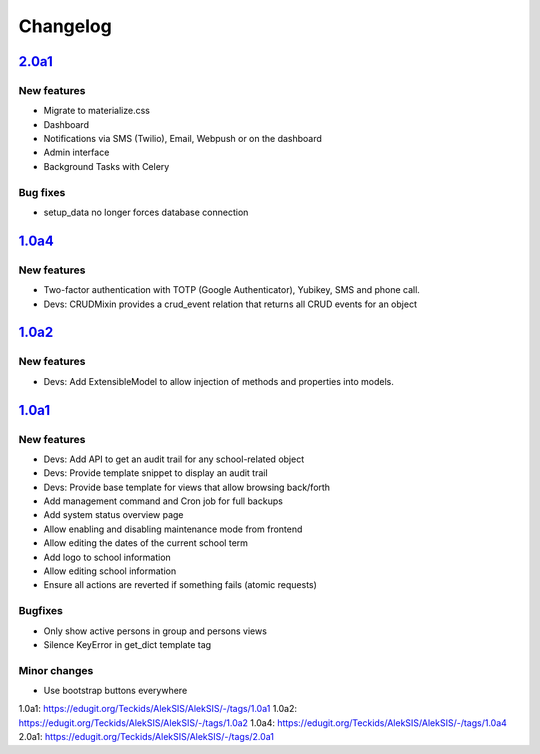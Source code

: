 Changelog
=========


`2.0a1`_
--------

New features
~~~~~~~~~~~~

* Migrate to materialize.css
* Dashboard
* Notifications via SMS (Twilio), Email, Webpush or on the dashboard
* Admin interface
* Background Tasks with Celery

Bug fixes
~~~~~~~~~

* setup_data no longer forces database connection

`1.0a4`_
--------

New features
~~~~~~~~~~~~

* Two-factor authentication with TOTP (Google Authenticator), Yubikey, SMS
  and phone call.
* Devs: CRUDMixin provides a crud_event relation that returns all CRUD
  events for an object

`1.0a2`_
--------

New features
~~~~~~~~~~~~

* Devs: Add ExtensibleModel to allow injection of methods and properties into models.


`1.0a1`_
--------

New features
~~~~~~~~~~~~

* Devs: Add API to get an audit trail for any school-related object
* Devs: Provide template snippet to display an audit trail
* Devs: Provide base template for views that allow browsing back/forth
* Add management command and Cron job for full backups
* Add system status overview page
* Allow enabling and disabling maintenance mode from frontend
* Allow editing the dates of the current school term
* Add logo to school information
* Allow editing school information
* Ensure all actions are reverted if something fails (atomic requests)

Bugfixes
~~~~~~~~

* Only show active persons in group and persons views
* Silence KeyError in get_dict template tag

Minor changes
~~~~~~~~~~~~~

* Use bootstrap buttons everywhere


_`1.0a1`: https://edugit.org/Teckids/AlekSIS/AlekSIS/-/tags/1.0a1
_`1.0a2`: https://edugit.org/Teckids/AlekSIS/AlekSIS/-/tags/1.0a2
_`1.0a4`: https://edugit.org/Teckids/AlekSIS/AlekSIS/-/tags/1.0a4
_`2.0a1`: https://edugit.org/Teckids/AlekSIS/AlekSIS/-/tags/2.0a1
